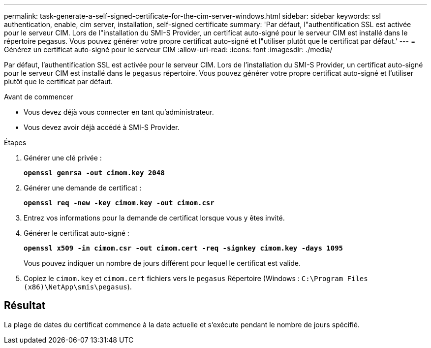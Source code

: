 ---
permalink: task-generate-a-self-signed-certificate-for-the-cim-server-windows.html 
sidebar: sidebar 
keywords: ssl authentication, enable, cim server, installation, self-signed certificate 
summary: 'Par défaut, l"authentification SSL est activée pour le serveur CIM. Lors de l"installation du SMI-S Provider, un certificat auto-signé pour le serveur CIM est installé dans le répertoire pegasus. Vous pouvez générer votre propre certificat auto-signé et l"utiliser plutôt que le certificat par défaut.' 
---
= Générez un certificat auto-signé pour le serveur CIM
:allow-uri-read: 
:icons: font
:imagesdir: ./media/


[role="lead"]
Par défaut, l'authentification SSL est activée pour le serveur CIM. Lors de l'installation du SMI-S Provider, un certificat auto-signé pour le serveur CIM est installé dans le `pegasus` répertoire. Vous pouvez générer votre propre certificat auto-signé et l'utiliser plutôt que le certificat par défaut.

.Avant de commencer
* Vous devez déjà vous connecter en tant qu'administrateur.
* Vous devez avoir déjà accédé à SMI-S Provider.


.Étapes
. Générer une clé privée :
+
`*openssl genrsa -out cimom.key 2048*`

. Générer une demande de certificat :
+
`*openssl req -new -key cimom.key -out cimom.csr*`

. Entrez vos informations pour la demande de certificat lorsque vous y êtes invité.
. Générer le certificat auto-signé :
+
`*openssl x509 -in cimom.csr -out cimom.cert -req -signkey cimom.key -days 1095*`

+
Vous pouvez indiquer un nombre de jours différent pour lequel le certificat est valide.

. Copiez le `cimom.key` et `cimom.cert` fichiers vers le `pegasus` Répertoire (Windows : `C:\Program Files (x86)\NetApp\smis\pegasus`).




== Résultat

La plage de dates du certificat commence à la date actuelle et s'exécute pendant le nombre de jours spécifié.
